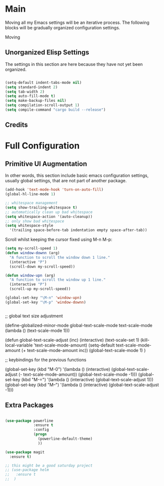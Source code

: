 * Main

Moving all my Emacs settings will be an iterative process.  The
following blocks will be gradually organized configuration settings.

Moving 

** Unorganized Elisp Settings

The settings in this section are here because they have not yet been
organized.

#+BEGIN_SRC emacs-lisp

  (setq-default indent-tabs-mode nil) 
  (setq standard-indent 2)
  (setq tab-width 2)
  (setq auto-fill-mode t)
  (setq make-backup-files nil)
  (setq compilation-scroll-output 1)
  (setq compile-command "cargo build --release")

#+END_SRC

** Credits

* Full Configuration

** Primitive UI Augmentation

In other words, this section include basic emacs configuration
settings, usually global settings, that are not part of another
package.

#+BEGIN_SRC emacs-lisp
(add-hook 'text-mode-hook 'turn-on-auto-fill)
(global-hl-line-mode 1)

;; whitespace management
(setq show-trailing-whitespace t)
;; automatically clean up bad whitespace
(setq whitespace-action '(auto-cleanup))
;; only show bad whitespace
(setq whitespace-style
  '(trailing space-before-tab indentation empty space-after-tab))
#+END_SRC

Scroll whilst keeping the cursor fixed using M-n M-p:

#+BEGIN_SRC emacs-lisp
  (setq my-scroll-speed 1)
  (defun window-downn (arg)
    "A function to scroll the window down 1 line."
    (interactive "P")
    (scroll-down my-scroll-speed))

  (defun window-upn (arg)
    "A function to scroll the window up 1 line."
    (interactive "P")
    (scroll-up my-scroll-speed))

  (global-set-key "\M-n" 'window-upn)
  (global-set-key "\M-p" 'window-downn)


#+END_SRC

  ;; global text size adjustment

  (define-globalized-minor-mode
    global-text-scale-mode
    text-scale-mode
    (lambda () (text-scale-mode 1)))

  (defun global-text-scale-adjust (inc) (interactive)
    (text-scale-set 1)
    (kill-local-variable 'text-scale-mode-amount)
    (setq-default text-scale-mode-amount (+ text-scale-mode-amount inc))
    (global-text-scale-mode 1)
  )

  ;; keybindings for the previous functions

  (global-set-key (kbd "M-0")
                  '(lambda () (interactive)
                     (global-text-scale-adjust (- text-scale-mode-amount))
                     (global-text-scale-mode -1)))
  (global-set-key (kbd "M-=")
                  '(lambda () (interactive) (global-text-scale-adjust 1)))
  (global-set-key (kbd "M--")
                  '(lambda () (interactive) (global-text-scale-adjust -1)))


** Extra Packages

#+BEGIN_SRC emacs-lisp

  (use-package powerline
               :ensure t
               :config
               (progn
                 (powerline-default-theme)
                 ))

  (use-package magit
    :ensure t)

  ;; this might be a good saturday project
  ;; (use-package helm
  ;;   :ensure t
  ;;  )

#+END_SRC



